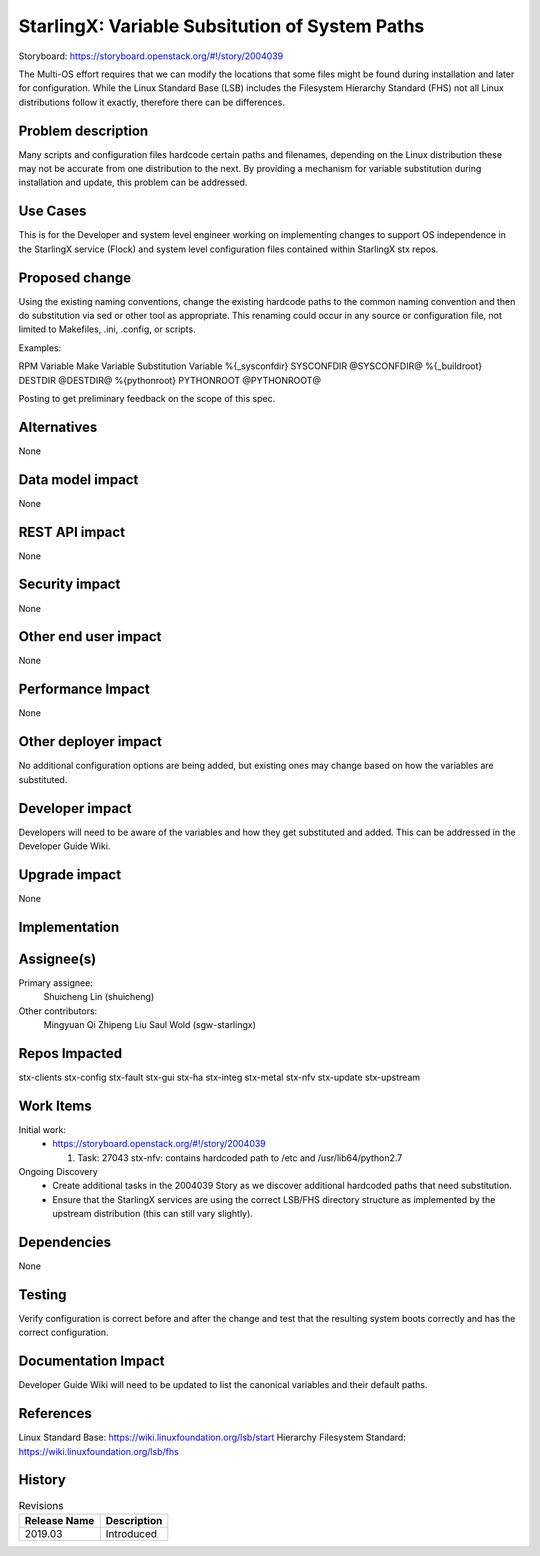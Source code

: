 ..
  This work is licensed under a Creative Commons Attribution 3.0 Unported
  License. http://creativecommons.org/licenses/by/3.0/legalcode

===============================================
StarlingX: Variable Subsitution of System Paths
===============================================

Storyboard:
https://storyboard.openstack.org/#!/story/2004039

The Multi-OS effort requires that we can modify the locations that some
files might be found during installation and later for configuration. While
the Linux Standard Base (LSB) includes the Filesystem Hierarchy Standard
(FHS) not all Linux distributions follow it exactly, therefore there can be
differences.

Problem description
===================

Many scripts and configuration files hardcode certain paths and filenames,
depending on the Linux distribution these may not be accurate from one
distribution to the next. By providing a mechanism for variable substitution
during installation and update, this problem can be addressed.

Use Cases
=========

This is for the Developer and system level engineer working on implementing
changes to support OS independence in the StarlingX service (Flock) and
system level configuration files contained within StarlingX stx repos.

Proposed change
===============

Using the existing naming conventions, change the existing hardcode paths
to the common naming convention and then do substitution via sed or other
tool as appropriate. This renaming could occur in any source or configuration
file, not limited to Makefiles, .ini, .config, or scripts.

Examples:

RPM Variable      Make Variable  Substitution Variable
%{_sysconfdir}     SYSCONFDIR       @SYSCONFDIR@
%{_buildroot}      DESTDIR          @DESTDIR@
%{pythonroot}      PYTHONROOT       @PYTHONROOT@

Posting to get preliminary feedback on the scope of this spec.

Alternatives
============

None

Data model impact
=================

None

REST API impact
===============

None

Security impact
===============

None

Other end user impact
=====================

None

Performance Impact
==================

None

Other deployer impact
=====================

No additional configuration options are being added, but existing ones may
change based on how the variables are substituted.

Developer impact
=================

Developers will need to be aware of the variables and how they get substituted
and added. This can be addressed in the Developer Guide Wiki.

Upgrade impact
===============

None


Implementation
==============

Assignee(s)
===========

Primary assignee:
  Shuicheng Lin (shuicheng)

Other contributors:
  Mingyuan Qi
  Zhipeng Liu
  Saul Wold (sgw-starlingx)


Repos Impacted
==============

stx-clients
stx-config
stx-fault
stx-gui
stx-ha
stx-integ
stx-metal
stx-nfv
stx-update
stx-upstream


Work Items
===========

Initial work:
 * https://storyboard.openstack.org/#!/story/2004039

   #. Task: 27043 stx-nfv: contains hardcoded path to /etc and
      /usr/lib64/python2.7

Ongoing Discovery
 * Create additional tasks in the 2004039 Story as we discover additional
   hardcoded paths that need substitution.
 * Ensure that the StarlingX services are using the correct LSB/FHS directory
   structure as implemented by the upstream distribution (this can still vary
   slightly).

Dependencies
============

None

Testing
=======

Verify configuration is correct before and after the change and test that the
resulting system boots correctly and has the correct configuration.

Documentation Impact
====================

Developer Guide Wiki will need to be updated to list the canonical variables
and their default paths.

References
==========

Linux Standard Base: https://wiki.linuxfoundation.org/lsb/start
Hierarchy Filesystem Standard: https://wiki.linuxfoundation.org/lsb/fhs

History
=======

.. list-table:: Revisions
   :header-rows: 1

   * - Release Name
     - Description
   * - 2019.03
     - Introduced
